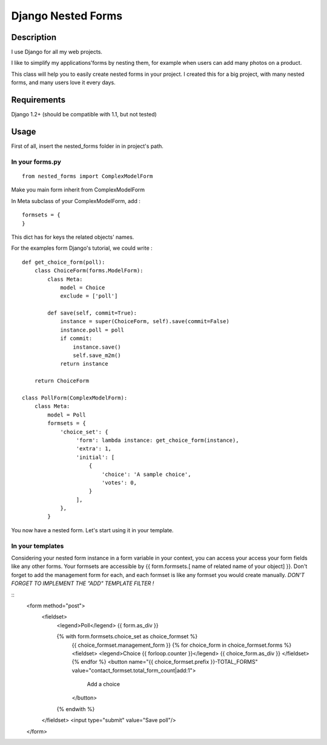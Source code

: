 Django Nested Forms
###################

Description
===========

I use Django for all my web projects.

I like to simplify my applications'forms by nesting them, for example when users can add many photos on a product.

This class will help you to easily create nested forms in your project. I created this for a big project, with many nested forms, and many users love it every days.

Requirements
============

Django 1.2+ (should be compatible with 1.1, but not tested)

Usage
=====

First of all, insert the nested_forms folder in in project's path.

In your forms.py
----------------

::

  from nested_forms import ComplexModelForm

Make you main form inherit from ComplexModelForm

In Meta subclass of your ComplexModelForm, add :

::

  formsets = {
  }

This dict has for keys the related objects' names.

For the examples form Django's tutorial, we could write :

::

  def get_choice_form(poll):
      class ChoiceForm(forms.ModelForm):
          class Meta:
              model = Choice
              exclude = ['poll']

          def save(self, commit=True):
              instance = super(ChoiceForm, self).save(commit=False)
              instance.poll = poll
              if commit:
                  instance.save()
                  self.save_m2m()
              return instance

      return ChoiceForm

  class PollForm(ComplexModelForm):
      class Meta:
          model = Poll
          formsets = {
              'choice_set': {
                   'form': lambda instance: get_choice_form(instance),
                   'extra': 1,
                   'initial': [
                       {
                           'choice': 'A sample choice',
                           'votes': 0,
                       }
                   ],
              },
          }


You now have a nested form. Let's start using it in your template.

In your templates
-----------------

Considering your nested form instance in a form variable in your context, you can access your access your form fields like any other forms. Your formsets are accessible by {{ form.formsets.[ name of related name of your object] }}. Don't forget to add the management form for each, and each formset is like any formset you would create manually.
*DON'T FORGET TO IMPLEMENT THE "ADD" TEMPLATE FILTER !*

::
  <form method="post">
      <fieldset>
          <legend>Poll</legend>
          {{ form.as_div }}

          {% with form.formsets.choice_set as choice_formset %}
              {{ choice_formset.management_form }}
              {% for choice_form in choice_formset.forms %}
              <fieldset>
              <legend>Choice {{ forloop.counter }}</legend>
              {{ choice_form.as_div }}
              </fieldset>
              {% endfor %}
              <button name="{{ choice_formset.prefix }}-TOTAL_FORMS" value="contact_formset.total_form_count|add:1">
                  Add a choice
              </button>
          {% endwith %}
      </fieldset>
      <input type="submit" value="Save poll"/>
  </form>

